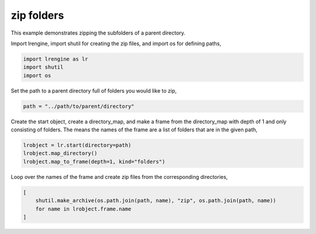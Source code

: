 
.. DO NOT EDIT.
.. THIS FILE WAS AUTOMATICALLY GENERATED BY SPHINX-GALLERY.
.. TO MAKE CHANGES, EDIT THE SOURCE PYTHON FILE:
.. "auto_examples/zip_folders.py"
.. LINE NUMBERS ARE GIVEN BELOW.

.. only:: html

    .. note::
        :class: sphx-glr-download-link-note

        Click :ref:`here <sphx_glr_download_auto_examples_zip_folders.py>`
        to download the full example code

.. rst-class:: sphx-glr-example-title

.. _sphx_glr_auto_examples_zip_folders.py:


zip folders
===========

This example demonstrates zipping the subfolders of a parent directory.

.. GENERATED FROM PYTHON SOURCE LINES 13-14

Import lrengine, import shutil for creating the zip files, and import os for defining paths,

.. GENERATED FROM PYTHON SOURCE LINES 14-18

.. code-block:: default

    import lrengine as lr
    import shutil
    import os


.. GENERATED FROM PYTHON SOURCE LINES 21-22

Set the path to a parent directory full of folders you would like to zip,

.. GENERATED FROM PYTHON SOURCE LINES 22-23

.. code-block:: default

    path = "../path/to/parent/directory"

.. GENERATED FROM PYTHON SOURCE LINES 27-28

Create the start object, create a directory_map, and make a frame from the directory_map with depth of 1 and only consisting of folders. The means the names of the frame are a list of folders that are in the given path,

.. GENERATED FROM PYTHON SOURCE LINES 28-31

.. code-block:: default

    lrobject = lr.start(directory=path)
    lrobject.map_directory()
    lrobject.map_to_frame(depth=1, kind="folders")

.. GENERATED FROM PYTHON SOURCE LINES 34-35

Loop over the names of the frame and create zip files from the corresponding directories,

.. GENERATED FROM PYTHON SOURCE LINES 35-39

.. code-block:: default

    [
        shutil.make_archive(os.path.join(path, name), "zip", os.path.join(path, name))
        for name in lrobject.frame.name
    ]


.. rst-class:: sphx-glr-timing

   **Total running time of the script:** ( 0 minutes  0.000 seconds)


.. _sphx_glr_download_auto_examples_zip_folders.py:


.. only :: html

 .. container:: sphx-glr-footer
    :class: sphx-glr-footer-example



  .. container:: sphx-glr-download sphx-glr-download-python

     :download:`Download Python source code: zip_folders.py <zip_folders.py>`



  .. container:: sphx-glr-download sphx-glr-download-jupyter

     :download:`Download Jupyter notebook: zip_folders.ipynb <zip_folders.ipynb>`


.. only:: html

 .. rst-class:: sphx-glr-signature

    `Gallery generated by Sphinx-Gallery <https://sphinx-gallery.github.io>`_
